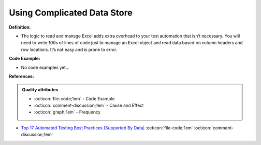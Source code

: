 Using Complicated Data Store
^^^^^
**Definition:**

* The logic to read and manage Excel adds extra overhead to your test automation that isn’t necessary. You will need to write 100s of lines of code just to manage an Excel object and read data based on column headers and row locations. It’s not easy and is prone to error.

**Code Example:**

* No code examples yet...
.. TODO CODE EXAMPLE

**References:**

.. admonition:: Quality attributes

    * :octicon:`file-code;1em` -  Code Example
    * :octicon:`comment-discussion;1em` -  Cause and Effect
    * :octicon:`graph;1em` -  Frequency

* `Top 17 Automated Testing Best Practices (Supported By Data) <https://ultimateqa.com/automation-patterns-antipatterns/>`_ :octicon:`file-code;1em` :octicon:`comment-discussion;1em`

